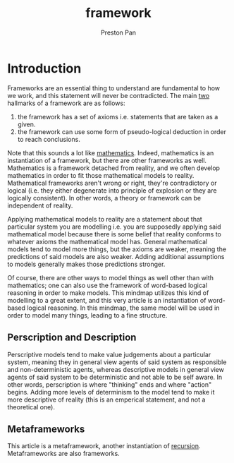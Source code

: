 :PROPERTIES:
:ID:       6d8c8bcc-58b0-4267-8035-81b3bf753505
:END:
#+title: framework
#+author: Preston Pan
#+html_head: <link rel="stylesheet" type="text/css" href="../style.css" />
#+html_head: <script src="https://polyfill.io/v3/polyfill.min.js?features=es6"></script>
#+html_head: <script id="MathJax-script" async src="https://cdn.jsdelivr.net/npm/mathjax@3/es5/tex-mml-chtml.js"></script>
#+options: broken-links:t
* Introduction
Frameworks are an essential thing to understand are fundamental to how we work, and this statement will
never be contradicted. The main [[id:1b1a8cff-1d20-4689-8466-ea88411007d7][two]] hallmarks of a framework are as follows:
1. the framework has a set of axioms i.e. statements that are taken as a given.
2. the framework can use some form of pseudo-logical deduction in order to reach conclusions.
Note that this sounds a lot like [[id:a6bc601a-7910-44bb-afd5-dffa5bc869b1][mathematics]]. Indeed, mathematics is an instantiation of a framework, but there
are other frameworks as well. Mathematics is a framework detached from reality, and we often develop mathematics
in order to fit those mathematical models to reality. Mathematical frameworks aren't wrong or right, they're contradictory
or logical (i.e. they either degenerate into principle of explosion or they are logically consistent). In other words,
a theory or framework can be independent of reality.

Applying mathematical models to reality are a statement about that particular system you are modelling i.e. you are
supposedly applying said mathematical model because there is some belief that reality conforms to whatever axioms
the mathematical model has. General mathematical models tend to model more things, but the axioms are weaker, meaning
the predictions of said models are also weaker. Adding additional assumptions to models generally makes those predictions
stronger.

Of course, there are other ways to model things as well other than with mathematics; one can also use the framework of
word-based logical reasoning in order to make models. This mindmap utilizes this kind of modelling to a great extent,
and this very article is an instantiation of word-based logical reasoning. In this mindmap, the same model will be used
in order to model many things, leading to a fine structure.
** Perscription and Description
Perscriptive models tend to make value judgements about a particular system, meaning they in general view agents of
said system as responsible and non-deterministic agents, whereas descriptive models in general view agents of said system
to be deterministic and not able to be self aware. In other words, perscription is where "thinking" ends and where
"action" begins. Adding more levels of determinism to the model tend to make it more descriptive of reality (this is
an emperical statement, and not a theoretical one).
** Metaframeworks
This article is a metaframework, another instantiation of [[id:8f265f93-e5fd-4150-a845-a60ab7063164][recursion]]. Metaframeworks are also frameworks.
